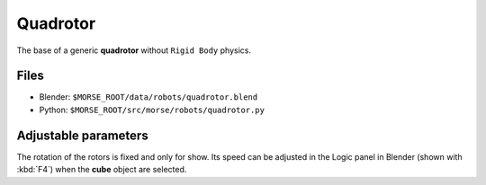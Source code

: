 Quadrotor
=========

The base of a generic **quadrotor** without ``Rigid Body`` physics.

.. image:: ../../../media/robots/quadrotor.png 
  :align: center
  :width: 600

Files
-----
- Blender: ``$MORSE_ROOT/data/robots/quadrotor.blend``
- Python: ``$MORSE_ROOT/src/morse/robots/quadrotor.py``

Adjustable parameters
---------------------

The rotation of the rotors is fixed and only for show. Its speed can be adjusted
in the Logic panel in Blender (shown with :kbd:`F4`) when the **cube** object
are selected.

